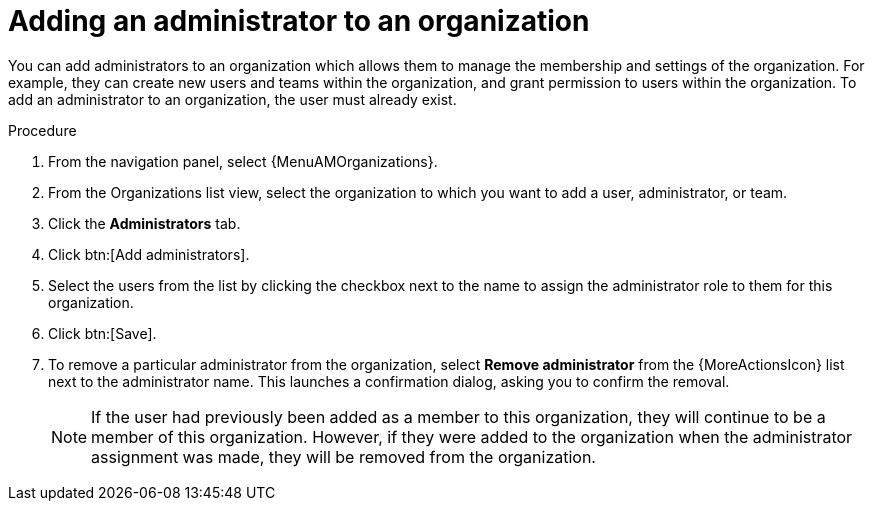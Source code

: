 :_mod-docs-content-type: PROCEDURE

[id="proc-gw-add-admin-organization"]

= Adding an administrator to an organization

You can add administrators to an organization which allows them to manage the membership and settings of the organization. For example, they can create new users and teams within the organization, and grant permission to users within the organization.
To add an administrator to an organization, the user must already exist.

.Procedure

. From the navigation panel, select {MenuAMOrganizations}.
. From the Organizations list view, select the organization to which you want to add a user, administrator, or team.
. Click the *Administrators* tab.
. Click btn:[Add administrators].
. Select the users from the list by clicking the checkbox next to the name to assign the administrator role to them for this organization.
. Click btn:[Save].
. To remove a particular administrator from the organization, select *Remove administrator* from the {MoreActionsIcon} list next to the administrator name. This launches a confirmation dialog, asking you to confirm the removal.
+
[NOTE]
====
If the user had previously been added as a member to this organization, they will continue to be a member of this organization. However, if they were added to the organization when the administrator assignment was made, they will be removed from the organization.
====
